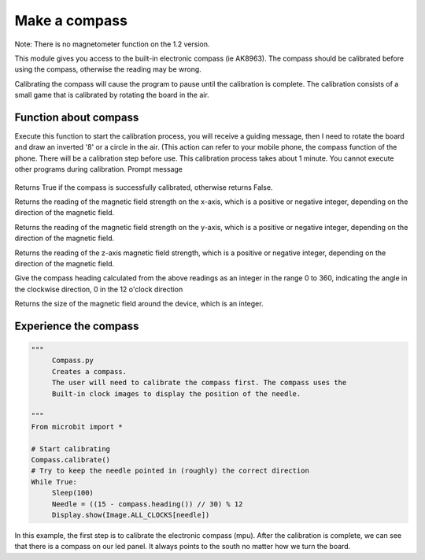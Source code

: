 Make a compass
==============================================================

Note: There is no magnetometer function on the 1.2 version.

This module gives you access to the built-in electronic compass (ie AK8963). The compass should be calibrated before using the compass, otherwise the reading may be wrong.

Calibrating the compass will cause the program to pause until the calibration is complete. The calibration consists of a small game that is calibrated by rotating the board in the air.

Function about compass
--------------------

.. function:: compass.calibrate()

Execute this function to start the calibration process, you will receive a guiding message, then I need to rotate the board and draw an inverted '8' or a circle in the air. (This action can refer to your mobile phone, the compass function of the phone. There will be a calibration step before use. This calibration process takes about 1 minute. You cannot execute other programs during calibration.
Prompt message

.. figure:: compass/prompt.png

.. function:: compass.is_calibrated ()

Returns True if the compass is successfully calibrated, otherwise returns False.

.. function:: compass.get_x ()

Returns the reading of the magnetic field strength on the x-axis, which is a positive or negative integer, depending on the direction of the magnetic field.

.. function:: compass.get_y ()

Returns the reading of the magnetic field strength on the y-axis, which is a positive or negative integer, depending on the direction of the magnetic field.

.. function:: compass.get_z ()

Returns the reading of the z-axis magnetic field strength, which is a positive or negative integer, depending on the direction of the magnetic field.

.. function:: compass.heading()

Give the compass heading calculated from the above readings as an integer in the range 0 to 360, indicating the angle in the clockwise direction, 0 in the 12 o'clock direction

.. function:: compass.get_field_strength()

Returns the size of the magnetic field around the device, which is an integer.

Experience the compass
--------------------

.. code:: python

    """
         Compass.py
         Creates a compass.
         The user will need to calibrate the compass first. The compass uses the
         Built-in clock images to display the position of the needle.

    """
    From microbit import *

    # Start calibrating
    Compass.calibrate()
    # Try to keep the needle pointed in (roughly) the correct direction
    While True:
         Sleep(100)
         Needle = ((15 - compass.heading()) // 30) % 12
         Display.show(Image.ALL_CLOCKS[needle])

In this example, the first step is to calibrate the electronic compass (mpu). After the calibration is complete, we can see that there is a compass on our led panel. It always points to the south no matter how we turn the board.
|compass|

.. |compass| image:: compass/compass.gif